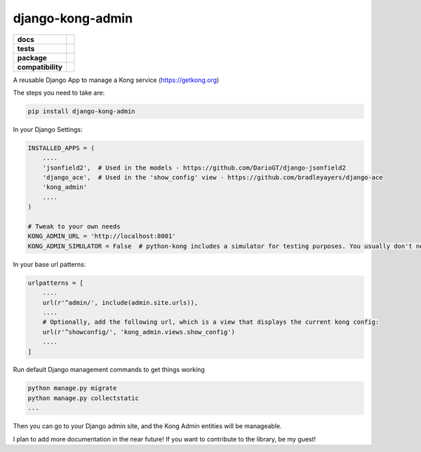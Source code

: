 =================
django-kong-admin
=================

.. list-table::
    :stub-columns: 1

    * - docs
      - |docs|
    * - tests
      - | |circleci| |coveralls| |scrutinizer|
    * - package
      - |version| |downloads| |wheel|
    * - compatibility
      - |pyversions| |implementation|

.. |docs| image:: https://readthedocs.org/projects/django-kong-admin/badge/?style=flat
    :target: https://readthedocs.org/projects/django-kong-admin
    :alt: Documentation Status

.. |circleci| image:: https://img.shields.io/circleci/project/vikingco/django-kong-admin.svg?style=flat&label=CircleCI
    :alt: CircleCI Build Status
    :target: https://circleci.com/gh/vikingco/django-kong-admin

.. |coveralls| image:: http://img.shields.io/coveralls/vikingco/django-kong-admin/master.svg?style=flat&label=Coveralls
    :alt: Coverage Status
    :target: https://coveralls.io/github/vikingco/django-kong-admin

.. |version| image:: http://img.shields.io/pypi/v/django-kong-admin.svg?style=flat
    :alt: PyPI Package latest release
    :target: https://pypi.python.org/pypi/django-kong-admin

.. |downloads| image:: http://img.shields.io/pypi/dm/django-kong-admin.svg?style=flat
    :alt: PyPI Package monthly downloads
    :target: https://pypi.python.org/pypi/django-kong-admin

.. |scrutinizer| image:: https://img.shields.io/scrutinizer/g/vikingco/django-kong-admin/master.svg?style=flat
    :alt: Scrutinizer Status
    :target: https://scrutinizer-ci.com/g/vikingco/django-kong-admin/

.. |pyversions| image:: https://img.shields.io/pypi/pyversions/django-kong-admin.svg?style=flat
    :alt: Supported python versions
    :target: https://pypi.python.org/pypi/django-kong-admin

.. |implementation| image:: https://img.shields.io/pypi/implementation/django-kong-admin.svg?style=flat
    :alt: Supported imlementations
    :target: https://pypi.python.org/pypi/django-kong-admin

.. |wheel| image:: https://img.shields.io/pypi/wheel/django-kong-admin.svg?style=flat
    :alt: PyPI Wheel
    :target: https://pypi.python.org/pypi/django-kong-admin

A reusable Django App to manage a Kong service (https://getkong.org)

The steps you need to take are:

.. code:: bash

    pip install django-kong-admin

In your Django Settings:

.. code:: python

    INSTALLED_APPS = (
        ....
        'jsonfield2',  # Used in the models - https://github.com/DarioGT/django-jsonfield2
        'django_ace',  # Used in the 'show_config' view - https://github.com/bradleyayers/django-ace
        'kong_admin'
        ....
    )

    # Tweak to your own needs
    KONG_ADMIN_URL = 'http://localhost:8001'
    KONG_ADMIN_SIMULATOR = False  # python-kong includes a simulator for testing purposes. You usually don't need that.

In your base url patterns:

.. code:: python

    urlpatterns = [
        ....
        url(r'^admin/', include(admin.site.urls)),
        ....
        # Optionally, add the following url, which is a view that displays the current kong config:
        url(r'^showconfig/', 'kong_admin.views.show_config')
        .... 
    ]

Run default Django management commands to get things working

.. code:: bash

    python manage.py migrate
    python manage.py collectstatic
    ...

Then you can go to your Django admin site, and the Kong Admin entities
will be manageable.

I plan to add more documentation in the near future! If you want to
contribute to the library, be my guest!
